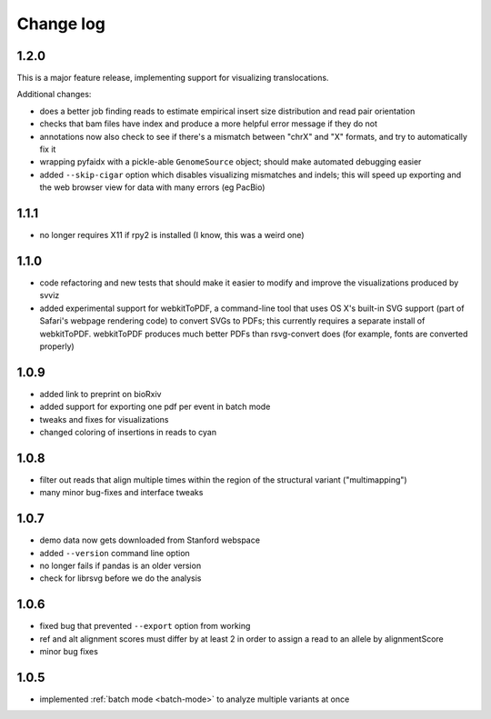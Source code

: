 Change log
==========

1.2.0
-----

This is a major feature release, implementing support for visualizing translocations.

Additional changes:

- does a better job finding reads to estimate empirical insert size distribution and read pair orientation
- checks that bam files have index and produce a more helpful error message if they do not
- annotations now also check to see if there's a mismatch between "chrX" and "X" formats, and try to automatically fix it
- wrapping pyfaidx with a pickle-able ``GenomeSource`` object; should make automated debugging easier
- added ``--skip-cigar`` option which disables visualizing mismatches and indels; this will speed up exporting and the web browser view for data with many errors (eg PacBio)

1.1.1
-----

- no longer requires X11 if rpy2 is installed (I know, this was a weird one)

1.1.0
-----

- code refactoring and new tests that should make it easier to modify and improve the visualizations produced by svviz
- added experimental support for webkitToPDF, a command-line tool that uses OS X's built-in SVG support (part of Safari's webpage rendering code) to convert SVGs to PDFs; this currently requires a separate install of webkitToPDF. webkitToPDF produces much better PDFs than rsvg-convert does (for example, fonts are converted properly)

1.0.9
-----

- added link to preprint on bioRxiv
- added support for exporting one pdf per event in batch mode
- tweaks and fixes for visualizations
- changed coloring of insertions in reads to cyan

1.0.8
-----

- filter out reads that align multiple times within the region of the structural variant ("multimapping")
- many minor bug-fixes and interface tweaks

1.0.7
-----

- demo data now gets downloaded from Stanford webspace
- added ``--version`` command line option
- no longer fails if pandas is an older version
- check for librsvg before we do the analysis

1.0.6
-----

- fixed bug that prevented ``--export`` option from working
- ref and alt alignment scores must differ by at least 2 in order to assign a read to an allele by alignmentScore
- minor bug fixes


1.0.5
-----

- implemented :ref:`batch mode <batch-mode>` to analyze multiple variants at once